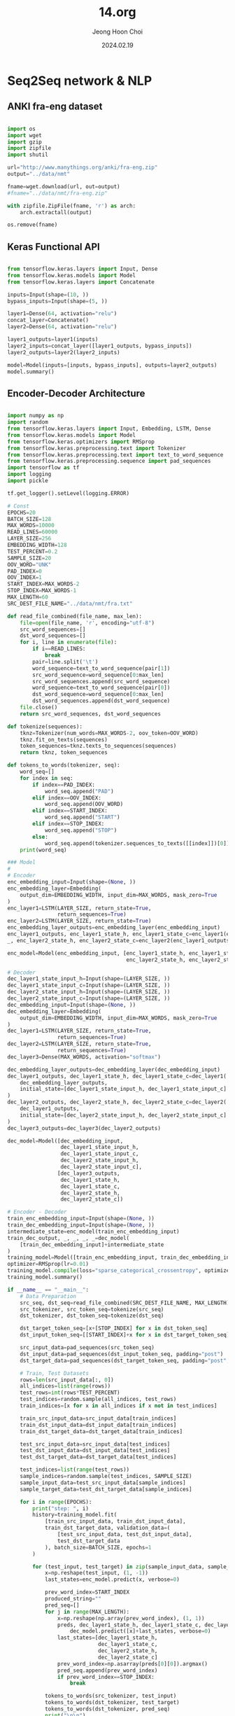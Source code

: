 #+TITLE: 14.org
#+AUTHOR: Jeong Hoon Choi
#+DATE: 2024.02.19

* Seq2Seq network & NLP
** ANKI fra-eng dataset
#+begin_src python

import os
import wget
import gzip
import zipfile
import shutil

url="http://www.manythings.org/anki/fra-eng.zip"
output="../data/nmt"

fname=wget.download(url, out=output)
#fname="../data/nmt/fra-eng.zip"

with zipfile.ZipFile(fname, 'r') as arch:
    arch.extractall(output)

os.remove(fname)

#+end_src

** Keras Functional API
#+begin_src python :results output

from tensorflow.keras.layers import Input, Dense
from tensorflow.keras.models import Model
from tensorflow.keras.layers import Concatenate

inputs=Input(shape=(10, ))
bypass_inputs=Input(shape=(5, ))

layer1=Dense(64, activation="relu")
concat_layer=Concatenate()
layer2=Dense(64, activation="relu")

layer1_outputs=layer1(inputs)
layer2_inputs=concat_layer([layer1_outputs, bypass_inputs])
layer2_outputs=layer2(layer2_inputs)

model=Model(inputs=[inputs, bypass_inputs], outputs=layer2_outputs)
model.summary()

#+end_src

#+RESULTS:
#+begin_example
Model: "model"
__________________________________________________________________________________________________
 Layer (type)                Output Shape                 Param #   Connected to                  
==================================================================================================
 input_1 (InputLayer)        [(None, 10)]                 0         []                            
                                                                                                  
 dense (Dense)               (None, 64)                   704       ['input_1[0][0]']             
                                                                                                  
 input_2 (InputLayer)        [(None, 5)]                  0         []                            
                                                                                                  
 concatenate (Concatenate)   (None, 69)                   0         ['dense[0][0]',               
                                                                     'input_2[0][0]']             
                                                                                                  
 dense_1 (Dense)             (None, 64)                   4480      ['concatenate[0][0]']         
                                                                                                  
==================================================================================================
Total params: 5184 (20.25 KB)
Trainable params: 5184 (20.25 KB)
Non-trainable params: 0 (0.00 Byte)
__________________________________________________________________________________________________
#+end_example

** Encoder-Decoder Architecture
#+begin_src python :results output

import numpy as np
import random
from tensorflow.keras.layers import Input, Embedding, LSTM, Dense
from tensorflow.keras.models import Model
from tensorflow.keras.optimizers import RMSprop
from tensorflow.keras.preprocessing.text import Tokenizer
from tensorflow.keras.preprocessing.text import text_to_word_sequence
from tensorflow.keras.preprocessing.sequence import pad_sequences
import tensorflow as tf
import logging
import pickle

tf.get_logger().setLevel(logging.ERROR)

# Const
EPOCHS=20
BATCH_SIZE=128
MAX_WORDS=10000
READ_LINES=60000
LAYER_SIZE=256
EMBEDDING_WIDTH=128
TEST_PERCENT=0.2
SAMPLE_SIZE=20
OOV_WORD="UNK"
PAD_INDEX=0
OOV_INDEX=1
START_INDEX=MAX_WORDS-2
STOP_INDEX=MAX_WORDS-1
MAX_LENGTH=60
SRC_DEST_FILE_NAME="../data/nmt/fra.txt"

def read_file_combined(file_name, max_len):
    file=open(file_name, 'r', encoding="utf-8")
    src_word_sequences=[]
    dst_word_sequences=[]
    for i, line in enumerate(file):
        if i==READ_LINES:
            break
        pair=line.split('\t')
        word_sequence=text_to_word_sequence(pair[1])
        src_word_sequence=word_sequence[0:max_len]
        src_word_sequences.append(src_word_sequence)
        word_sequence=text_to_word_sequence(pair[0])
        dst_word_sequence=word_sequence[0:max_len]
        dst_word_sequences.append(dst_word_sequence)
    file.close()
    return src_word_sequences, dst_word_sequences

def tokenize(sequences):
    tknz=Tokenizer(num_words=MAX_WORDS-2, oov_token=OOV_WORD)
    tknz.fit_on_texts(sequences)
    token_sequences=tknz.texts_to_sequences(sequences)
    return tknz, token_sequences

def tokens_to_words(tokenizer, seq):
    word_seq=[]
    for index in seq:
        if index==PAD_INDEX:
            word_seq.append("PAD")
        elif index==OOV_INDEX:
            word_seq.append(OOV_WORD)
        elif index==START_INDEX:
            word_seq.append("START")
        elif index==STOP_INDEX:
            word_seq.append("STOP")
        else:
            word_seq.append(tokenizer.sequences_to_texts([[index]])[0])
    print(word_seq)

### Model
#
# Encoder
enc_embedding_input=Input(shape=(None, ))
enc_embedding_layer=Embedding(
    output_dim=EMBEDDING_WIDTH, input_dim=MAX_WORDS, mask_zero=True
)
enc_layer1=LSTM(LAYER_SIZE, return_state=True,
                return_sequences=True)
enc_layer2=LSTM(LAYER_SIZE, return_state=True)
enc_embedding_layer_outputs=enc_embedding_layer(enc_embedding_input)
enc_layer1_outputs, enc_layer1_state_h, enc_layer1_state_c=enc_layer1(enc_embedding_layer_outputs)
_, enc_layer2_state_h, enc_layer2_state_c=enc_layer2(enc_layer1_outputs)

enc_model=Model(enc_embedding_input, [enc_layer1_state_h, enc_layer1_state_c,
                                      enc_layer2_state_h, enc_layer2_state_c])

# Decoder
dec_layer1_state_input_h=Input(shape=(LAYER_SIZE, ))
dec_layer1_state_input_c=Input(shape=(LAYER_SIZE, ))
dec_layer2_state_input_h=Input(shape=(LAYER_SIZE, ))
dec_layer2_state_input_c=Input(shape=(LAYER_SIZE, ))
dec_embedding_input=Input(shape=(None, ))
dec_embedding_layer=Embedding(
    output_dim=EMBEDDING_WIDTH, input_dim=MAX_WORDS, mask_zero=True
)
dec_layer1=LSTM(LAYER_SIZE, return_state=True,
                return_sequences=True)
dec_layer2=LSTM(LAYER_SIZE, return_state=True,
                return_sequences=True)
dec_layer3=Dense(MAX_WORDS, activation="softmax")

dec_embedding_layer_outputs=dec_embedding_layer(dec_embedding_input)
dec_layer1_outputs, dec_layer1_state_h, dec_layer1_state_c=dec_layer1(
    dec_embedding_layer_outputs,
    initial_state=[dec_layer1_state_input_h, dec_layer1_state_input_c]
)
dec_layer2_outputs, dec_layer2_state_h, dec_layer2_state_c=dec_layer2(
    dec_layer1_outputs,
    initial_state=[dec_layer2_state_input_h, dec_layer2_state_input_c]
)
dec_layer3_outputs=dec_layer3(dec_layer2_outputs)

dec_model=Model([dec_embedding_input,
                 dec_layer1_state_input_h,
                 dec_layer1_state_input_c,
                 dec_layer2_state_input_h,
                 dec_layer2_state_input_c],
                [dec_layer3_outputs,
                 dec_layer1_state_h,
                 dec_layer1_state_c,
                 dec_layer2_state_h,
                 dec_layer2_state_c])

# Encoder - Decoder
train_enc_embedding_input=Input(shape=(None, ))
train_dec_embedding_input=Input(shape=(None, ))
intermediate_state=enc_model(train_enc_embedding_input)
train_dec_output, _, _, _, _=dec_model(
    [train_dec_embedding_input]+intermediate_state
)
training_model=Model([train_enc_embedding_input, train_dec_embedding_input], train_dec_output)
optimizer=RMSprop(lr=0.01)
training_model.compile(loss="sparse_categorical_crossentropy", optimizer=optimizer, metrics=["accuracy"])
training_model.summary()

if __name__ == "__main__":
    # Data Preparation
    src_seq, dst_seq=read_file_combined(SRC_DEST_FILE_NAME, MAX_LENGTH)
    src_tokenizer, src_token_seq=tokenize(src_seq)
    dst_tokenizer, dst_token_seq=tokenize(dst_seq)

    dst_target_token_seq=[x+[STOP_INDEX] for x in dst_token_seq]
    dst_input_token_seq=[[START_INDEX]+x for x in dst_target_token_seq]

    src_input_data=pad_sequences(src_token_seq)
    dst_input_data=pad_sequences(dst_input_token_seq, padding="post")
    dst_target_data=pad_sequences(dst_target_token_seq, padding="post", maxlen=len(dst_input_data[0]))

    # Train, Test Datasets
    rows=len(src_input_data[:, 0])
    all_indices=list(range(rows))
    test_rows=int(rows*TEST_PERCENT)
    test_indices=random.sample(all_indices, test_rows)
    train_indices=[x for x in all_indices if x not in test_indices]

    train_src_input_data=src_input_data[train_indices]
    train_dst_input_data=dst_input_data[train_indices]
    train_dst_target_data=dst_target_data[train_indices]

    test_src_input_data=src_input_data[test_indices]
    test_dst_input_data=dst_input_data[test_indices]
    test_dst_target_data=dst_target_data[test_indices]

    test_indices=list(range(test_rows))
    sample_indices=random.sample(test_indices, SAMPLE_SIZE)
    sample_input_data=test_src_input_data[sample_indices]
    sample_target_data=test_dst_target_data[sample_indices]

    for i in range(EPOCHS):
        print("step: ", i)
        history=training_model.fit(
            [train_src_input_data, train_dst_input_data],
            train_dst_target_data, validation_data=(
                [test_src_input_data, test_dst_input_data],
                test_dst_target_data
            ), batch_size=BATCH_SIZE, epochs=1
        )

        for (test_input, test_target) in zip(sample_input_data, sample_target_data):
            x=np.reshape(test_input, (1, -1))
            last_states=enc_model.predict(x, verbose=0)

            prev_word_index=START_INDEX
            produced_string=""
            pred_seq=[]
            for j in range(MAX_LENGTH):
                x=np.reshape(np.array(prev_word_index), (1, 1))
                preds, dec_layer1_state_h, dec_layer1_state_c, dec_layer2_state_h, dec_layer2_state_c= \
                    dec_model.predict([x]+last_states, verbose=0)
                last_states=[dec_layer1_state_h,
                             dec_layer1_state_c,
                             dec_layer2_state_h,
                             dec_layer2_state_c]
                prev_word_index=np.asarray(preds[0][0]).argmax()
                pred_seq.append(prev_word_index)
                if prev_word_index==STOP_INDEX:
                    break
                
            tokens_to_words(src_tokenizer, test_input)
            tokens_to_words(dst_tokenizer, test_target)
            tokens_to_words(dst_tokenizer, pred_seq)
            print("\n\n")

    training_model.save_weights("../h5/nmt/weights.h5")
    
    with open("../h5/nmt/src_tokenizer.pkl", "wb") as fp:
        pickle.dump(src_tokenizer, fp)

    with open("../h5/nmt/dst_tokenizer.pkl", "wb") as fp:
        pickle.dump(dst_tokenizer, fp)
        
#+end_src

#+RESULTS:
#+begin_example
Model: "model_2"
__________________________________________________________________________________________________
 Layer (type)                Output Shape                 Param #   Connected to                  
==================================================================================================
 input_7 (InputLayer)        [(None, None)]               0         []                            
                                                                                                  
 input_8 (InputLayer)        [(None, None)]               0         []                            
                                                                                                  
 model (Functional)          [(None, 256),                2199552   ['input_7[0][0]']             
                              (None, 256),                                                        
                              (None, 256),                                                        
                              (None, 256)]                                                        
                                                                                                  
 model_1 (Functional)        [(None, None, 10000),        4769552   ['input_8[0][0]',             
                              (None, 256),                           'model[0][0]',               
                              (None, 256),                           'model[0][1]',               
                              (None, 256),                           'model[0][2]',               
                              (None, 256)]                           'model[0][3]']               
                                                                                                  
==================================================================================================
Total params: 6969104 (26.59 MB)
Trainable params: 6969104 (26.59 MB)
Non-trainable params: 0 (0.00 Byte)
__________________________________________________________________________________________________
#+end_example

